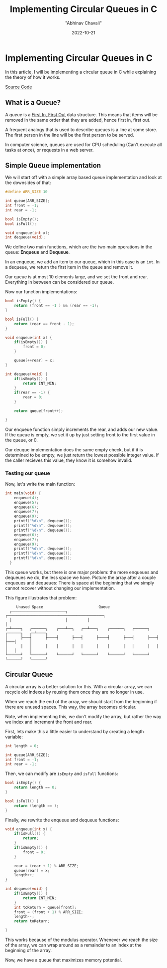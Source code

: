 #+hugo_base_dir: ../

#+TITLE: Implementing Circular Queues in C
#+DATE: 2022-10-21
#+AUTHOR: "Abhinav Chavali"

#+HUGO_DRAFT: false
#+HUGO_TAGS: C Data_Structures
#+HUGO_CATEGORIES: Programming

* Implementing Circular Queues in C
In this article, I will be implementing a circular queue in C while explaining the theory of how it works.

[[https://github.com/dumrich/SiteBackup/blob/master/blog/content-org/source/queue.c][Source Code]]

** What is a Queue?
A /queue/ is a [[https://en.wikipedia.org/wiki/FIFO_(computing_and_electronics)][First In, First Out]] data structure. This means that items will be removed in the same order that they are added, hence first in, first out.

A frequent analogy that is used to describe queues is a line at some store. The first person in the line will be the first person to be served.

In computer science, queues are used for CPU scheduling (Can't execute all tasks at once), or requests in a web server.

** Simple Queue implementation
We will start off with a simple array based queue implementation and look at the downsides of that:

#+begin_src C
#define ARR_SIZE 10

int queue[ARR_SIZE];
int front = -1;
int rear = -1;

bool isEmpty();
bool isFull();

void enqueue(int x);
int dequeue(void);

#+end_src

We define two main functions, which are the two main operations in the queue: *Enqueue* and *Dequeue*.

In an enqueue, we add an item to our queue, which in this case is an ~int~. In a dequeue, we return the first item in the queue and remove it.

Our queue is at most 10 elements large, and we set the front and rear. Everything in between can be considered our queue.

Now our function implementations:
#+begin_src C
bool isEmpty() {
    return (front == -1 ) && (rear == -1);
}

bool isFull() {
    return (rear == front - 1);
}

void enqueue(int x) {
    if(isEmpty()) {
        front = 0;
    }

    queue[++rear] = x;
}

int dequeue(void) {
    if(isEmpty()) {
        return INT_MIN;
    }
    if(rear == -1) {
        rear = 0;
    }

    return queue[front++];

}
#+end_src

Our enqueue function simply increments the rear, and adds our new value. If the queue is empty, we set it up by just setting front to the first value in the queue, or 0.

Our deuque implementation does the same empty check, but if it is determined to be empty, we just return the lowest possible integer value. If the caller recieves this value, they know it is somehow invalid.

*** Testing our queue
Now, let's write the main function:
#+begin_src C
  int main(void) {
      enqueue(4);
      enqueue(5);
      enqueue(6);
      enqueue(7);
      enqueue(9);
      printf("%d\n", dequeue());
      printf("%d\n", dequeue());
      printf("%d\n", dequeue());
      enqueue(6);
      enqueue(7);
      enqueue(9);
      printf("%d\n", dequeue());
      printf("%d\n", dequeue());
      printf("%d\n", dequeue());
    }
#+end_src

This queue works, but there is one major problem: the more enqueues and dequeues we do, the less space we have. Picture the array after a couple enqueues and dequeues: There is space at the beginning that we simply cannot recover without changing our implementation.

This figure illustrates that problem:
#+begin_src ascii
     Unused Space                         Queue
  ┌────────────────────────┐         ┌───────────────────────────────────────────┐
  │                        │         │                                           │
┌─┴────┐   ┌──────┐    ┌───┴──┐   ┌──┴───┐    ┌──────┐   ┌──────┐   ┌──────┐   ┌─┴────┐
│      ├───┤      ├────┤      ├───┤      ├────┤      ├───┤      ├───┤      ├───┤      │
│      │   │      │    │      │   │      │    │      │   │      │   │      │   │      │
└──────┘   └──────┘    └──────┘   └──────┘    └──────┘   └──────┘   └──────┘   └──────┘
#+end_src

** Circular Queue
A circular array is a better solution for this. With a circular array, we can recycle old indexes by reusing them once they are no longer in use.

When we reach the end of the array, we should start from the beginning if there are unused spaces. This way, the array becomes ciricular.

Note, when implementing this, we don't modify the array, but rather the way we index and increment the front and rear.

First, lets make this a little easier to understand by creating a length variable:

#+begin_src C
int length = 0;

int queue[ARR_SIZE];
int front = -1;
int rear = -1;
#+end_src

Then, we can modify are ~isEmpty~ and ~isFull~ functions:
#+begin_src C
bool isEmpty() {
    return length == 0;
}

bool isFull() {
    return (length == );
}
#+end_src

Finally, we rewrite the enqueue and dequeue functions:
#+begin_src C
void enqueue(int x) {
    if(isFull()) {
        return;
    }
    if(isEmpty()) {
        front = 0;
    }

    rear = (rear + 1) % ARR_SIZE;
    queue[rear] = x;
    length++;
}

int dequeue(void) {
    if(isEmpty()) {
        return INT_MIN;
    }
    int toReturn = queue[front];
    front = (front + 1) % ARR_SIZE;
    length--;
    return toReturn;

}
#+end_src

This works because of the modulus operator. Whenever we reach the size of the array, we can wrap around as a remainder to an index at the beginning of the array.

Now, we have a queue that maximizes memory potential.

